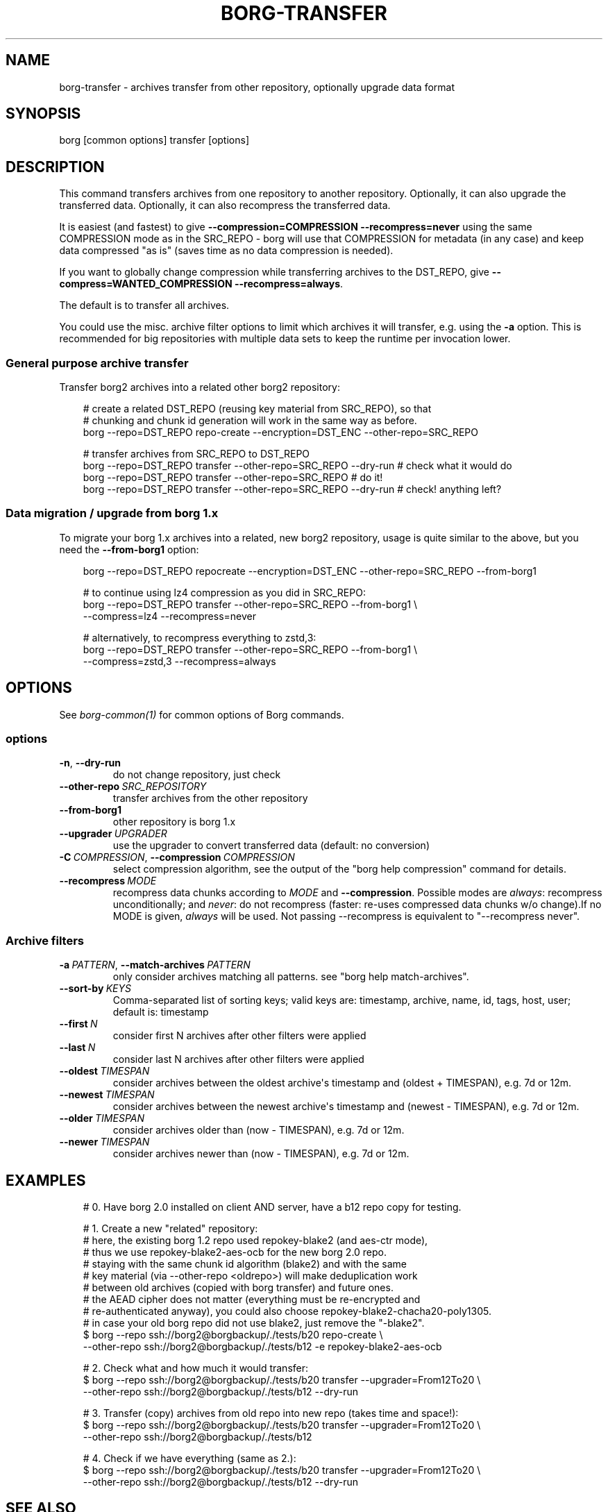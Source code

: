 .\" Man page generated from reStructuredText.
.
.
.nr rst2man-indent-level 0
.
.de1 rstReportMargin
\\$1 \\n[an-margin]
level \\n[rst2man-indent-level]
level margin: \\n[rst2man-indent\\n[rst2man-indent-level]]
-
\\n[rst2man-indent0]
\\n[rst2man-indent1]
\\n[rst2man-indent2]
..
.de1 INDENT
.\" .rstReportMargin pre:
. RS \\$1
. nr rst2man-indent\\n[rst2man-indent-level] \\n[an-margin]
. nr rst2man-indent-level +1
.\" .rstReportMargin post:
..
.de UNINDENT
. RE
.\" indent \\n[an-margin]
.\" old: \\n[rst2man-indent\\n[rst2man-indent-level]]
.nr rst2man-indent-level -1
.\" new: \\n[rst2man-indent\\n[rst2man-indent-level]]
.in \\n[rst2man-indent\\n[rst2man-indent-level]]u
..
.TH "BORG-TRANSFER" "1" "2025-04-28" "" "borg backup tool"
.SH NAME
borg-transfer \- archives transfer from other repository, optionally upgrade data format
.SH SYNOPSIS
.sp
borg [common options] transfer [options]
.SH DESCRIPTION
.sp
This command transfers archives from one repository to another repository.
Optionally, it can also upgrade the transferred data.
Optionally, it can also recompress the transferred data.
.sp
It is easiest (and fastest) to give \fB\-\-compression=COMPRESSION \-\-recompress=never\fP using
the same COMPRESSION mode as in the SRC_REPO \- borg will use that COMPRESSION for metadata (in
any case) and keep data compressed \(dqas is\(dq (saves time as no data compression is needed).
.sp
If you want to globally change compression while transferring archives to the DST_REPO,
give \fB\-\-compress=WANTED_COMPRESSION \-\-recompress=always\fP\&.
.sp
The default is to transfer all archives.
.sp
You could use the misc. archive filter options to limit which archives it will
transfer, e.g. using the \fB\-a\fP option. This is recommended for big
repositories with multiple data sets to keep the runtime per invocation lower.
.SS General purpose archive transfer
.sp
Transfer borg2 archives into a related other borg2 repository:
.INDENT 0.0
.INDENT 3.5
.sp
.EX
# create a related DST_REPO (reusing key material from SRC_REPO), so that
# chunking and chunk id generation will work in the same way as before.
borg \-\-repo=DST_REPO repo\-create \-\-encryption=DST_ENC \-\-other\-repo=SRC_REPO

# transfer archives from SRC_REPO to DST_REPO
borg \-\-repo=DST_REPO transfer \-\-other\-repo=SRC_REPO \-\-dry\-run  # check what it would do
borg \-\-repo=DST_REPO transfer \-\-other\-repo=SRC_REPO            # do it!
borg \-\-repo=DST_REPO transfer \-\-other\-repo=SRC_REPO \-\-dry\-run  # check! anything left?
.EE
.UNINDENT
.UNINDENT
.SS Data migration / upgrade from borg 1.x
.sp
To migrate your borg 1.x archives into a related, new borg2 repository, usage is quite similar
to the above, but you need the \fB\-\-from\-borg1\fP option:
.INDENT 0.0
.INDENT 3.5
.sp
.EX
borg \-\-repo=DST_REPO repocreate \-\-encryption=DST_ENC \-\-other\-repo=SRC_REPO \-\-from\-borg1

# to continue using lz4 compression as you did in SRC_REPO:
borg \-\-repo=DST_REPO transfer \-\-other\-repo=SRC_REPO \-\-from\-borg1 \e
     \-\-compress=lz4 \-\-recompress=never

# alternatively, to recompress everything to zstd,3:
borg \-\-repo=DST_REPO transfer \-\-other\-repo=SRC_REPO \-\-from\-borg1 \e
     \-\-compress=zstd,3 \-\-recompress=always
.EE
.UNINDENT
.UNINDENT
.SH OPTIONS
.sp
See \fIborg\-common(1)\fP for common options of Borg commands.
.SS options
.INDENT 0.0
.TP
.B  \-n\fP,\fB  \-\-dry\-run
do not change repository, just check
.TP
.BI \-\-other\-repo \ SRC_REPOSITORY
transfer archives from the other repository
.TP
.B  \-\-from\-borg1
other repository is borg 1.x
.TP
.BI \-\-upgrader \ UPGRADER
use the upgrader to convert transferred data (default: no conversion)
.TP
.BI \-C \ COMPRESSION\fR,\fB \ \-\-compression \ COMPRESSION
select compression algorithm, see the output of the \(dqborg help compression\(dq command for details.
.TP
.BI \-\-recompress \ MODE
recompress data chunks according to \fIMODE\fP and \fB\-\-compression\fP\&. Possible modes are \fIalways\fP: recompress unconditionally; and \fInever\fP: do not recompress (faster: re\-uses compressed data chunks w/o change).If no MODE is given, \fIalways\fP will be used. Not passing \-\-recompress is equivalent to \(dq\-\-recompress never\(dq.
.UNINDENT
.SS Archive filters
.INDENT 0.0
.TP
.BI \-a \ PATTERN\fR,\fB \ \-\-match\-archives \ PATTERN
only consider archives matching all patterns. see \(dqborg help match\-archives\(dq.
.TP
.BI \-\-sort\-by \ KEYS
Comma\-separated list of sorting keys; valid keys are: timestamp, archive, name, id, tags, host, user; default is: timestamp
.TP
.BI \-\-first \ N
consider first N archives after other filters were applied
.TP
.BI \-\-last \ N
consider last N archives after other filters were applied
.TP
.BI \-\-oldest \ TIMESPAN
consider archives between the oldest archive\(aqs timestamp and (oldest + TIMESPAN), e.g. 7d or 12m.
.TP
.BI \-\-newest \ TIMESPAN
consider archives between the newest archive\(aqs timestamp and (newest \- TIMESPAN), e.g. 7d or 12m.
.TP
.BI \-\-older \ TIMESPAN
consider archives older than (now \- TIMESPAN), e.g. 7d or 12m.
.TP
.BI \-\-newer \ TIMESPAN
consider archives newer than (now \- TIMESPAN), e.g. 7d or 12m.
.UNINDENT
.SH EXAMPLES
.INDENT 0.0
.INDENT 3.5
.sp
.EX
# 0. Have borg 2.0 installed on client AND server, have a b12 repo copy for testing.

# 1. Create a new \(dqrelated\(dq repository:
# here, the existing borg 1.2 repo used repokey\-blake2 (and aes\-ctr mode),
# thus we use repokey\-blake2\-aes\-ocb for the new borg 2.0 repo.
# staying with the same chunk id algorithm (blake2) and with the same
# key material (via \-\-other\-repo <oldrepo>) will make deduplication work
# between old archives (copied with borg transfer) and future ones.
# the AEAD cipher does not matter (everything must be re\-encrypted and
# re\-authenticated anyway), you could also choose repokey\-blake2\-chacha20\-poly1305.
# in case your old borg repo did not use blake2, just remove the \(dq\-blake2\(dq.
$ borg \-\-repo       ssh://borg2@borgbackup/./tests/b20 repo\-create \e
       \-\-other\-repo ssh://borg2@borgbackup/./tests/b12 \-e repokey\-blake2\-aes\-ocb

# 2. Check what and how much it would transfer:
$ borg \-\-repo       ssh://borg2@borgbackup/./tests/b20 transfer \-\-upgrader=From12To20 \e
       \-\-other\-repo ssh://borg2@borgbackup/./tests/b12 \-\-dry\-run

# 3. Transfer (copy) archives from old repo into new repo (takes time and space!):
$ borg \-\-repo       ssh://borg2@borgbackup/./tests/b20 transfer \-\-upgrader=From12To20 \e
       \-\-other\-repo ssh://borg2@borgbackup/./tests/b12

# 4. Check if we have everything (same as 2.):
$ borg \-\-repo       ssh://borg2@borgbackup/./tests/b20 transfer \-\-upgrader=From12To20 \e
       \-\-other\-repo ssh://borg2@borgbackup/./tests/b12 \-\-dry\-run
.EE
.UNINDENT
.UNINDENT
.SH SEE ALSO
.sp
\fIborg\-common(1)\fP
.SH AUTHOR
The Borg Collective
.\" Generated by docutils manpage writer.
.
